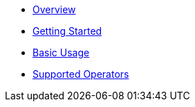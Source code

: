 * xref:01_overview.adoc[Overview]
* xref:02_getting_started.adoc[Getting Started]
* xref:03_basic_usage.adoc[Basic Usage]
//* xref:04_custom_models.adoc[Custom Data Models]
//* xref:05_vtl_basics.adoc[VTL Basics]
* xref:06_supported_operators.adoc[Supported Operators]
//* xref:07_cli.adoc[CLI]
